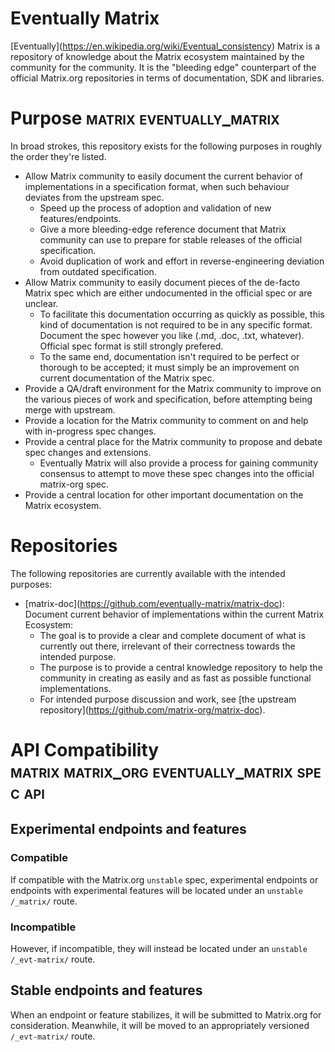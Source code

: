 * Eventually Matrix

  [Eventually](https://en.wikipedia.org/wiki/Eventual_consistency) Matrix is a
  repository of knowledge about the Matrix ecosystem maintained by the community
  for the community. It is the "bleeding edge" counterpart of the official
  Matrix.org repositories in terms of documentation, SDK and libraries.

* Purpose                                              :matrix:eventually_matrix:

  In broad strokes, this repository exists for the following purposes in roughly the
  order they're listed.

  - Allow Matrix community to easily document the current behavior of implementations
    in a specification format, when such behaviour deviates from the upstream spec.
    - Speed up the process of adoption and validation of new features/endpoints.
    - Give a more bleeding-edge reference document that Matrix community can use to
      prepare for stable releases of the official specification.
    - Avoid duplication of work and effort in reverse-engineering deviation from
      outdated specification.
  - Allow Matrix community to easily document pieces of the de-facto Matrix spec
    which are either undocumented in the official spec or are unclear.
    - To facilitate this documentation occurring as quickly as possible, this kind
      of documentation is not required to be in any specific format. Document the
      spec however you like (.md, .doc, .txt, whatever). Official spec format is still
      strongly prefered.
    - To the same end, documentation isn't required to be perfect or thorough to
      be accepted; it must simply be an improvement on current documentation of
      the Matrix spec.
  - Provide a QA/draft environment for the Matrix community to improve on the various
    pieces of work and specification, before attempting being merge with upstream.
  - Provide a location for the Matrix community to comment on and help with
    in-progress spec changes.
  - Provide a central place for the Matrix community to propose and debate spec
    changes and extensions.
    - Eventually Matrix will also provide a process for gaining community consensus
      to attempt to move these spec changes into the official matrix-org spec.
  - Provide a central location for other important documentation on the Matrix
    ecosystem.

* Repositories

The following repositories are currently available with the intended purposes:

  - [matrix-doc](https://github.com/eventually-matrix/matrix-doc): Document current
    behavior of implementations within the current Matrix Ecosystem:
      - The goal is to provide a clear and complete document of what is currently
        out there, irrelevant of their correctness towards the intended purpose.
      - The purpose is to provide a central knowledge repository to help the community
        in creating as easily and as fast as possible functional implementations.
      - For intended purpose discussion and work, see [the upstream repository](https://github.com/matrix-org/matrix-doc).

* API Compatibility                                   :matrix:matrix_org:eventually_matrix:spec:api:
** Experimental endpoints and features
*** Compatible
    If compatible with the Matrix.org ~unstable~ spec,
    experimental endpoints
    or endpoints with experimental features
    will be located under an =unstable= ~/_matrix/~ route.
*** Incompatible
    However, if incompatible,
    they will instead be located under an =unstable=  ~/_evt-matrix/~ route.
** Stable endpoints and features
   When an endpoint or feature stabilizes,
   it will be submitted to Matrix.org
   for consideration.
   Meanwhile, it will be moved to
   an appropriately versioned ~/_evt-matrix/~ route.
